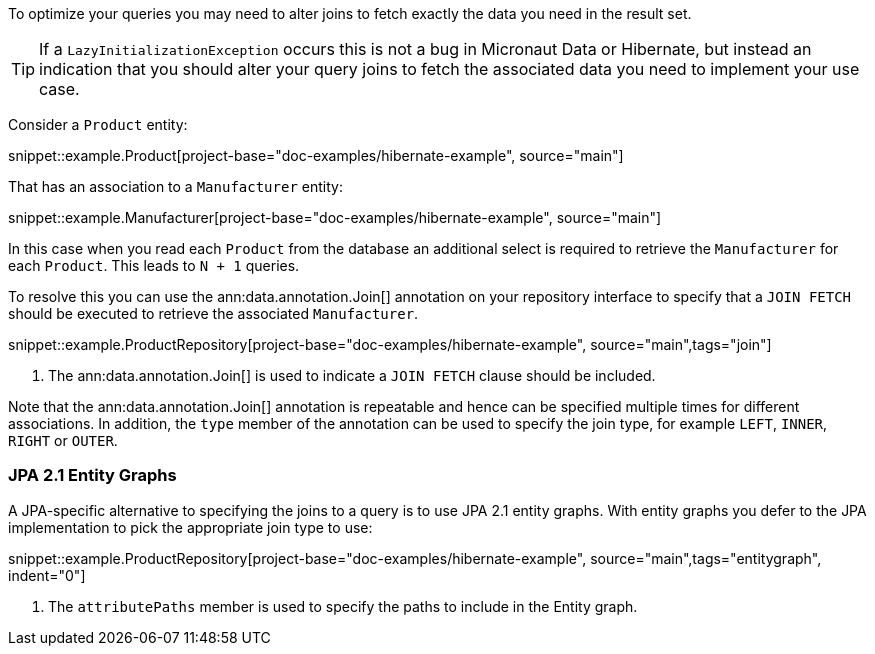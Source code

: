 To optimize your queries you may need to alter joins to fetch exactly the data you need in the result set.

TIP: If a `LazyInitializationException` occurs this is not a bug in Micronaut Data or Hibernate, but instead an indication that you should alter your query joins to fetch the associated data you need to implement your use case.

Consider a `Product` entity:

snippet::example.Product[project-base="doc-examples/hibernate-example", source="main"]

That has an association to a `Manufacturer` entity:

snippet::example.Manufacturer[project-base="doc-examples/hibernate-example", source="main"]

In this case when you read each `Product` from the database an additional select is required to retrieve the `Manufacturer` for each `Product`. This leads to `N + 1` queries.

To resolve this you can use the ann:data.annotation.Join[] annotation on your repository interface to specify that a `JOIN FETCH` should be executed to retrieve the associated `Manufacturer`.

snippet::example.ProductRepository[project-base="doc-examples/hibernate-example", source="main",tags="join"]


<1> The ann:data.annotation.Join[] is used to indicate a `JOIN FETCH` clause should be included.

Note that the ann:data.annotation.Join[] annotation is repeatable and hence can be specified multiple times for different associations. In addition, the `type` member of the annotation can be used to specify the join type, for example `LEFT`, `INNER`, `RIGHT` or `OUTER`.

=== JPA 2.1 Entity Graphs

A JPA-specific alternative to specifying the joins to a query is to use JPA 2.1 entity graphs. With entity graphs you defer to the JPA implementation to pick the appropriate join type to use:

snippet::example.ProductRepository[project-base="doc-examples/hibernate-example", source="main",tags="entitygraph", indent="0"]

<1> The `attributePaths` member is used to specify the paths to include in the Entity graph.
